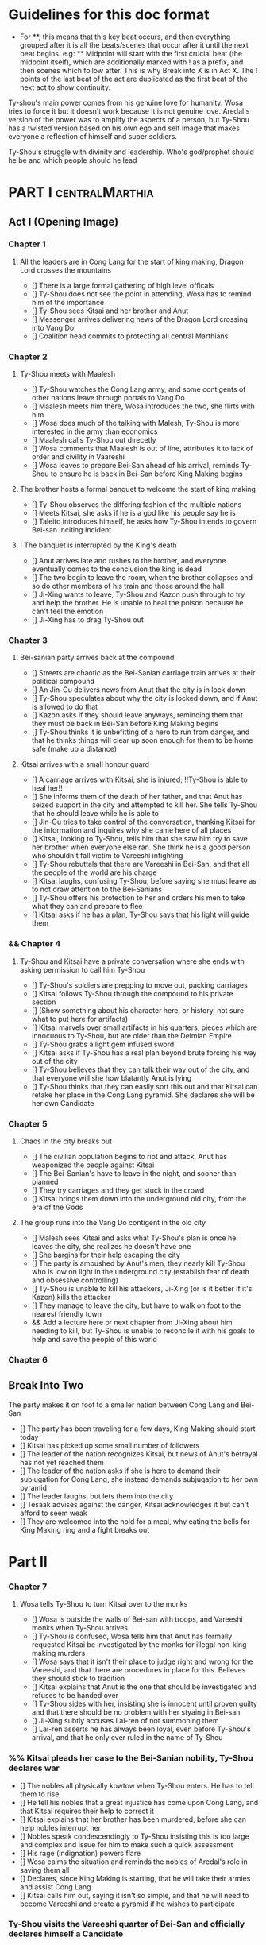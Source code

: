 * Guidelines for this doc format
- For **, this means that this key beat occurs, and then
  everything grouped after it is all the beats/scenes that occur
  after it until the next beat begins. e.g: ** Midpoint will start
  with the first crucial beat (the midpoint itself), which are
  additionally marked with ! as a prefix, and then scenes which
  follow after. This is why Break into X is in Act X. The ! points
  of the last beat of the act are duplicated as the first beat of
  the next act to show continuity.

Ty-shou's main power comes from his genuine love for humanity. Wosa tries to force it but it doesn't work because it is not genuine love. Aredal's version of the power was to amplify the aspects of a person, but Ty-Shou has a twisted version based on his own ego and self image that makes everyone a reflection of himself and super soldiers.

Ty-Shou's struggle with divinity and leadership. Who's god/prophet should he be and which people should he lead

* PART I :centralMarthia:
** Act I (Opening Image)
*** Chapter 1
**** All the leaders are in Cong Lang for the start of king making, Dragon Lord crosses the mountains
- [] There is a large formal gathering of high level officals
- [] Ty-Shou does not see the point in attending, Wosa has to remind him of the importance
- [] Ty-Shou sees Kitsai and her brother and Anut
- [] Messenger arrives delivering news of the Dragon Lord crossing into Vang Do
- [] Coalition head commits to protecting all central Marthians
*** Chapter 2
**** Ty-Shou meets with Maalesh
- [] Ty-Shou watches the Cong Lang army, and some contigents of other nations leave through portals to Vang Do
- [] Maalesh meets him there, Wosa introduces the two, she flirts with him
- [] Wosa does much of the talking with Malesh, Ty-Shou is more interested in the army than economics
- [] Maalesh calls Ty-Shou out direcetly
- [] Wosa comments that Maalesh is out of line, attributes it to lack of order and civility in Vaareshi
- [] Wosa leaves to prepare Bei-San ahead of his arrival, reminds Ty-Shou to ensure he is back in Bei-San before King Making begins
**** The brother hosts a formal banquet to welcome the start of king making
- [] Ty-Shou observes the differing fashion of the multiple nations
- [] Meets Kitsai, she asks if he is a god like his people say he is
- [] Taleito introduces himself, he asks how Ty-Shou intends to govern Bei-san
 Inciting Incident
**** ! The banquet is interrupted by the King's death
- [] Anut arrives late and rushes to the brother, and everyone eventually comes to the conclusion the king is dead
- [] The two begin to leave the room, when the brother collapses and so do other members of his train and those around the hall
- [] Ji-Xing wants to leave, Ty-Shou and Kazon push through to try and help the brother. He is unable to heal the poison because he can't feel the emotion
- [] Ji-Xing has to drag Ty-Shou out
*** Chapter 3
**** Bei-sanian party arrives back at the compound
- [] Streets are chaotic as the Bei-Sanian carriage train arrives at their political compound
- [] An Jin-Gu delivers news from Anut that the city is in lock down
- [] Ty-Shou speculates about why the city is locked down, and if Anut is allowed to do that
- [] Kazon asks if they should leave anyways, reminding them that they must be back in Bei-San before King Making begins
- [] Ty-Shou thinks it is unbefitting of a hero to run from danger, and that he thinks things will clear up soon enough for them to be home safe (make up a distance)
**** Kitsai arrives with a small honour guard
- [] A carriage arrives with Kitsai, she is injured, !!Ty-Shou is able to heal her!!
- [] She informs them of the death of her father, and that Anut has seized support in the city and attempted to kill her. She tells Ty-Shou that he should leave while he is able to
- [] Jin-Gu tries to take control of the conversation, thanking Kitsai for the information and inquires why she came here of all places
- [] Kitsai, looking to Ty-Shou, tells him that she saw him try to save her brother when everyone else ran. She think he is a good person who shouldn't fall victim to Vareeshi infighting
- [] Ty-Shou rebuttals that there are Vareeshi in Bei-San, and that all the people of the world are his charge
- [] Kitsai laughs, confusing Ty-Shou, before saying she must leave as to not draw attention to the Bei-Sanians
- [] Ty-Shou offers his protection to her and orders his men to take what they can and prepare to flee
- [] Kitsai asks if he has a plan, Ty-Shou says that his light will guide them
*** && Chapter 4
****  Ty-Shou and Kitsai have a private conversation where she ends with asking permission to call him Ty-Shou
- [] Ty-Shou's soldiers are prepping to move out, packing carriages
- [] Kitsai follows Ty-Shou through the compound to his private section
- [] (Show something about his character here, or history, not sure what to put here for artifacts)
- [] Kitsai marvels over small artifacts in his quarters, pieces which are innocuous to Ty-Shou, but are older than the Delmian Empire
- [] Ty-Shou grabs a light gem infused sword
- [] Kitsai asks if Ty-Shou has a real plan beyond brute forcing his way out of the city
- [] Ty-Shou believes that they can talk their way out of the city, and that everyone will she how blatantly Anut is lying
- [] Ty-Shou thinks that they can easily sort this out and that Kitsai can retake her place in the Cong Lang pyramid. She declares she will be her own Candidate
*** Chapter 5
**** Chaos in the city breaks out
- [] The civilian population begins to riot and attack, Anut has weaponized the people against Kitsai
- [] The Bei-Sanian's have to leave in the night, and sooner than planned
- [] They try carriages and they get stuck in the crowd
- [] Kitsai brings them down into the underground old city, from the era of the Gods
**** The group runs into the Vang Do contigent in the old city
- [] Malesh sees Kitsai and asks what Ty-Shou's plan is once he leaves the city, she realizes he doesn't have one
- [] She bargins for their help escaping the city
- [] The party is ambushed by Anut's men, they nearly kill Ty-Shou who is low on light in the underground city (establish fear of death and obsessive controlling)
- [] Ty-Shou is unable to kill his attackers, Ji-Xing (or is it better if it's Kazon) kills the attacker 
- [] They manage to leave the city, but have to walk on foot to the nearest friendly town
- && Add a lecture here or next chapter from Ji-Xing about him needing to kill, but Ty-Shou is unable to reconcile it with his goals to help and save the people of this world
*** Chapter 6
** Break Into Two
**** The party makes it on foot to a smaller nation between Cong Lang and Bei-San
- [] The party has been traveling for a few days, King Making should start today
- [] Kitsai has picked up some small number of followers
- [] The leader of the nation recognizes Kitsai, but news of Anut's betrayal has not yet reached them
- [] The leader of the nation asks if she is here to demand their subjugation for Cong Lang, she instead demands subjugation to her own pyramid
- [] The leader laughs, but lets them into the city
- [] Tesaak advises against the danger, Kitsai acknowledges it but can't afford to seem weak
- [] They are welcomed into the hold for a meal, why eating the bells for King Making ring and a fight breaks out
* Part II
*** Chapter 7
**** Wosa tells Ty-Shou to turn Kitsai over to the monks
- [] Wosa is outside the walls of Bei-san with troops, and Vareeshi monks when Ty-Shou arrives
- [] Ty-Shou is confused, Wosa tells him that Anut has formally requested Kitsai be investigated by the monks for illegal non-king making murders
- [] Wosa says that it isn't their place to judge right and wrong for the Vareeshi, and that there are procedures in place for this. Believes they should stick to tradition
- [] Kitsai explains that Anut is the one that should be investigated and refuses to be handed over
- [] Ty-Shou sides with her, insisting she is innocent until proven guilty and that there should be no problem with her styaing in Bei-san
- [] Ji-Xing subtly accuses Lai-ren of not summoning them
- [] Lai-ren asserts he has always been loyal, even before Ty-Shou's arrival, and that he only ever ruled in the name of Ty-Shou
*** %% Kitsai pleads her case to the Bei-Sanian nobility, Ty-Shou declares war 
- [] The nobles all physically kowtow when Ty-Shou enters. He has to tell them to rise
- [] He tell his nobles that a great injustice has come upon Cong Lang, and that Kitsai requires their help to correct it
- [] Kitsai explains that her brother has been murdered, before she can help nobles interrupt her
- [] Nobles speak condescendingly to Ty-Shou insisting this is too large and complex and issue for him to make such a quick assessment
- [] His rage (indignation) powers flare
- [] Wosa calms the situation and reminds the nobles of Aredal's role in saving them all
- [] Declares, since King Making is starting, that he will take their armies and assist Cong Lang
- [] Kitsai calls him out, saying it isn't so simple, and that he will need to become Vareeshi and create a pyramid if he wishes to participate
*** Ty-Shou visits the Vareeshi quarter of Bei-San and officially declares himself a Candidate
- [] Wosa believes that Kitsai was out of line calling him out, and should have asked permission to speak
- [] The Vareeshi of Bei-San are as reverent of Ty-Shou as Bei-Sanian's. He feels what he believe to be genuine love (but is not) in the way they worship him. (Possible flare up of his special power)
- && Wosa advises strongly against being a candidate. [Does Revictus want this by now or not]
- PUT MORE TO THIS SCENE
- [] Wosa refuses to be his second, reiterating that they should not become so deeply involved
- [] Ji-Xing becomes Ty-Shou's second, suggest Kazon to be high up in the pyramid
- [] Ty-Shou asks Kitsai to join her pyramid to his. She tries to politely and quietly refuse, he forces the issue and she publicly rejects him before leaving the scene
- [] Maalesh asks him why just Cong Lang. Points out that as soon as he declares himself others will come to fight him, regardless of whether he wants to fight them. It is just the Vareeshi way, and Bei-San and Ty-Shou are too great a prize to ignore
*** Ty-Shou's inner circle reviews all the King Making decelerations. Wosa pushes Ty-Shou to argue with Kitsai
*** Ty-Shou summons Kitsai to demand again that she submits.
- [] Ty-Shou summons her to his throne room for a private audience. (Maybe Kazon can be there as named guard)
- [] Ty-Shou demands she address him formally and kowtow as his nobles do. She refuses to kowtow but reverts to using his formal titles
- [] Kitsai asks why he called the meeting. Ty-Shou's says it is because she disrespected him. She asks why he felt so strongly to call this meeting in this place
- [] He says, with a petulant tone, that he is god and she should respect and follow him
- [] She questions directly where this idea comes from, and why her respect has to be total submission
- [] Kitsai offers concession to show she does respect him, but she does not follow him and is his equal and ally
*** Apathasaw shipment arrives, Maalesh leaves, Ty-Shou is informed that Hysho is after him
- && Either a shipment of guns and powder arrives with men that were trained in Apathasaw || the shipment arrives with a select few officers who are sent to train Bei-Sanian soldiers
- [] A Vang Do ship arrives to return the Vang Do contingent to their home land
- [] Maalesh makes no solid promises of allyship or help, despite Ty-Shou's multiple requests. Says he must prove himself to her, Vang Do, and all Vareeshi before anyone will help him
- [] Maalesh could suggest a war target which could give Bei-San supplies as she subtly wants to increase Vang Do trade power in the region and knows Ty-Shou will be amendable to her traders over others
*** && Possible Wosa/Liu chapter here about planning the offensive with skirmishes against Xi-Rin troops
*** && Decide and objective for Bei-San to pursue in Xi-Rin. Kitsai will pick up more followers as they move through towards Xi-Rin. Hysho will come to them
*** Hysho traps Bei-San between them and Hai-Xin, forcing a Bei-San to fight one of the two.
- [] Ty-Shou thinks that Wosa is always right, and was right that they should not have gotten involved in the conflict
- [] Monk outriders arrive to discuss terms with Kitsai and Ty-Shou
- [] Kitsai reassures Ty-Shou that they can win the battle ahead
*** Ji-Xing takes the bulk of the army to harass Xi-Rin and keep them busy. Meanwhile, Ty-Shou and Kitsai's army go to confront Hysho
- [] Ty-Shou fights the leader of Hysho and wins
- [] Kitsai is in a life or death situation and Ty-Shou activates a love power and saves her life killing someone in the process
- [] Ty-Shou's fight ends as the sun sets
- [] Ji-Xing uses gun and a lopsided Herald advantages to win from a numerically lower position. (Kazon should probably contribute)
*** && Two versions of this post battle scene
- [] Anut's scouts are spotted while the monks do sabbath counts
- [] A message from a dark herald monk is a call from Anut
*** The dragon guy arrives with airships and bombs the newly capture Hai-Xin city. Killing Ji-Xing
- [] The fight is as the sunsets going into sabbath
- [] The dragon lord talks about how he was going to attack Cong Lang, but they gave him a bigger target. Ty-Shou
- [] Ji-Xing sacrifices himself to save Ty-Shou. Ty-Shou realizes that he can't save everyone and is putting those who care about him in danger
- [] Ty-Shou declares he is going to march on Cong Lang
** First Pinch Point
* ACT III
*** A shipment 
** Midpoint


** Second Pinch Point
=======
** Break into Two
 
** First Pinch Point
* ACT III
** Midpoint
** Second Pinch Point2

** All is Lost
* ACT IV
** Break into Four
** Final Confrontation
** Closing Image

* Characters
** Bei-San
*** Ty-Shou
Primary light emotions are loved based.
*** Wo-Sa
Ty-Shou's closest friend and advisor
*** Lai-Ren
Old Bei-sanian noble, previous steward of Bei-san. Appears duplicitous. Undecided if he is actually loyal
*** Jin-Gu
Wosa's aid, another dark Herald
*** Ji-Xing
Ty-Shou's chief general and military advisor. Older man, and Herald. 
*** Kazon (Liu)
Half Delmian, half Bei-sanian child. Selected by Ji-Xing from recent graduates to serve as part of Ty-Shou's security details. Personally works very closely as a guard.
** Vareeshi
*** Kitsai
Challenger to be the largest pyramid holder in Cong Lang. Love interest for Ty-Shou
*** Tesaak
Kitsai's body guard, a friend of her brother, and an Object Herald
*** Anut
Inherets the pyramid after killing Kitsai's brother. He wants to develop Cong Lang's natural resources. He is insecure about his previous position as advisor, in a Stalin-esq way.
*** Ruit
Leader of Khua. A military genius. Flamboyant and patron of the arts.
*** Maalesh
Leader of Cong Lang. Seductress archetype. Wants to slightly destabilize the region to push them towards Vang Do's ideology. Might betray Ty-Shou.
*** Taleit 
Leader of Hysho




